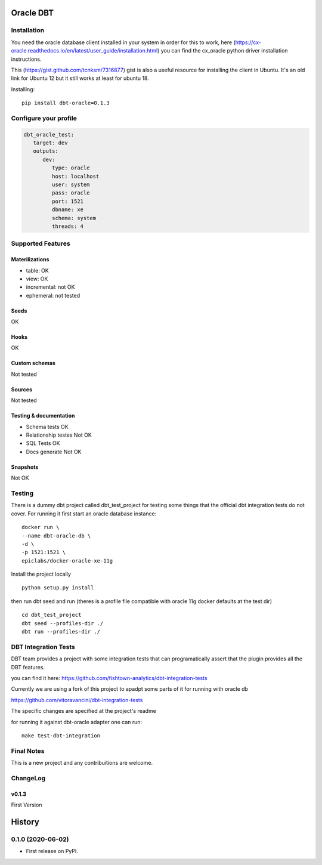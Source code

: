 ==========
Oracle DBT
==========


.. image:: https://img.shields.io/pypi/v/dbt-oracle.svg
        :target: https://pypi.python.org/pypi/dbt-oracle

Installation
------------

You need the oracle database client installed in your system in order for this to work,
here (https://cx-oracle.readthedocs.io/en/latest/user_guide/installation.html) you can find the cx_oracle python driver installation instructions.

This (https://gist.github.com/tcnksm/7316877) gist is also a useful resource for installing the client in Ubuntu. It's an old link for Ubuntu 12 but it still works at least for ubuntu 18.

Installing:

:: 

    pip install dbt-oracle=0.1.3

Configure your profile
----------------------
.. code-block:: yaml

    dbt_oracle_test: 
       target: dev
       outputs:
          dev:
             type: oracle
             host: localhost
             user: system
             pass: oracle
             port: 1521
             dbname: xe
             schema: system
             threads: 4

Supported Features
------------------
Materilizations
###############

* table: OK
* view: OK
* incremental: not OK
* ephemeral: not tested

Seeds 
#####
OK

Hooks 
#####
OK

Custom schemas 
###############
Not tested

Sources 
###################

Not tested

Testing & documentation
#######################

- Schema tests OK
- Relationship testes Not OK
- SQL Tests OK
- Docs generate Not OK

Snapshots 
#########

Not OK

Testing
-------

There is a dummy dbt project called dbt_test_project for testing some things that the official dbt integration tests do not cover. For running it first start an oracle database instance:

::

    docker run \
    --name dbt-oracle-db \
    -d \
    -p 1521:1521 \
    epiclabs/docker-oracle-xe-11g


Install the project locally

::

    python setup.py install


then run dbt seed and run (theres is a profile file compatible with oracle 11g docker defaults at the test dir)

::

    cd dbt_test_project
    dbt seed --profiles-dir ./
    dbt run --profiles-dir ./


DBT Integration Tests
---------------------

DBT team provides a project with some integration tests that can programatically assert that the plugin provides all 
the DBT features.

you can find it here: https://github.com/fishtown-analytics/dbt-integration-tests

Currently we are using a fork of this project to apadpt some parts of it for running with oracle db

https://github.com/vitoravancini/dbt-integration-tests

The specific changes are specified at the project's readme

for running it against dbt-oracle adapter one can run:

::

    make test-dbt-integration



Final Notes
-----------

This is a new project and any contribuitions are welcome.

ChangeLog
-----------
v0.1.3
######

First Version



=======
History
=======

0.1.0 (2020-06-02)
------------------

* First release on PyPI.


